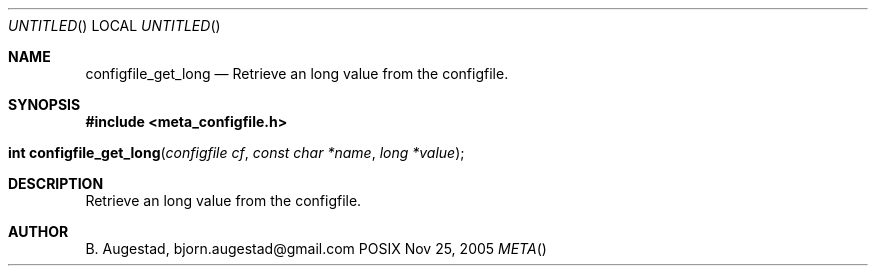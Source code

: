 .Dd Nov 25, 2005
.Os POSIX
.Dt META
.Th configfile_get_long 3
.Sh NAME
.Nm configfile_get_long
.Nd Retrieve an long value from the configfile.
.Sh SYNOPSIS
.Fd #include <meta_configfile.h>
.Fo "int configfile_get_long"
.Fa "configfile cf"
.Fa "const char *name"
.Fa "long *value"
.Fc
.Sh DESCRIPTION
Retrieve an long value from the configfile.
.Sh AUTHOR
.An B. Augestad, bjorn.augestad@gmail.com

